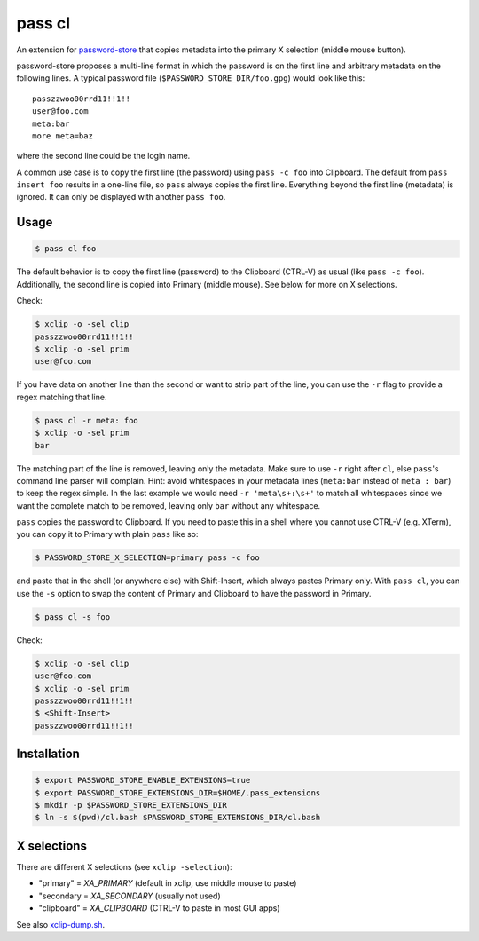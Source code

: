 pass cl
=======

An extension for `password-store <https://www.passwordstore.org>`_ that copies
metadata into the primary X selection (middle mouse button).

password-store proposes a multi-line format in which the password is on the
first line and arbitrary metadata on the following lines. A typical password
file (``$PASSWORD_STORE_DIR/foo.gpg``) would look like this:

::

    passzzwoo00rrd11!!1!!
    user@foo.com
    meta:bar
    more meta=baz

where the second line could be the login name.

A common use case is to copy the first line (the password) using ``pass -c
foo`` into Clipboard. The default from ``pass insert foo`` results in a
one-line file, so ``pass`` always copies the first line. Everything beyond the
first line (metadata) is ignored. It can only be displayed with another ``pass
foo``.

Usage
-----

.. code-block:: sh

    $ pass cl foo

The default behavior is to copy the first line (password) to the Clipboard
(CTRL-V) as usual (like ``pass -c foo``). Additionally, the second line is
copied into Primary (middle mouse). See below for more on X selections.

Check:

.. code-block:: sh

    $ xclip -o -sel clip
    passzzwoo00rrd11!!1!!
    $ xclip -o -sel prim
    user@foo.com

If you have data on another line than the second or want to strip part of the
line, you can use the ``-r`` flag to provide a regex matching that line.

.. code-block:: sh

    $ pass cl -r meta: foo
    $ xclip -o -sel prim
    bar

The matching part of the line is removed, leaving only the metadata. Make sure
to use ``-r`` right after ``cl``, else ``pass``'s command line parser will
complain. Hint: avoid whitespaces in your metadata lines (``meta:bar`` instead
of ``meta : bar``) to keep the regex simple. In the last example we would need
``-r 'meta\s+:\s+'`` to match all whitespaces since we want the complete match
to be removed, leaving only ``bar`` without any whitespace.

``pass`` copies the password to Clipboard. If you need to paste this in a shell
where you cannot use CTRL-V (e.g. XTerm), you can copy it to Primary with plain
``pass`` like so:

.. code-block:: sh

    $ PASSWORD_STORE_X_SELECTION=primary pass -c foo

and paste that in the shell (or anywhere else) with Shift-Insert, which always
pastes Primary only. With ``pass cl``, you can use the ``-s`` option to swap
the content of Primary and Clipboard to have the password in Primary.

.. code-block:: sh

    $ pass cl -s foo

Check:

.. code-block:: sh

    $ xclip -o -sel clip
    user@foo.com
    $ xclip -o -sel prim
    passzzwoo00rrd11!!1!!
    $ <Shift-Insert>
    passzzwoo00rrd11!!1!!


Installation
------------

.. code-block:: sh

    $ export PASSWORD_STORE_ENABLE_EXTENSIONS=true
    $ export PASSWORD_STORE_EXTENSIONS_DIR=$HOME/.pass_extensions
    $ mkdir -p $PASSWORD_STORE_EXTENSIONS_DIR
    $ ln -s $(pwd)/cl.bash $PASSWORD_STORE_EXTENSIONS_DIR/cl.bash


X selections
------------

There are different X selections (see ``xclip -selection``):

* "primary" = `XA_PRIMARY` (default in xclip, use middle mouse to paste)
* "secondary = `XA_SECONDARY` (usually not used)
* "clipboard" = `XA_CLIPBOARD` (CTRL-V to paste in most GUI apps)

See also `xclip-dump.sh <https://github.com/elcorto/shelltools/blob/master/bin/xclip-dump.sh>`_.
